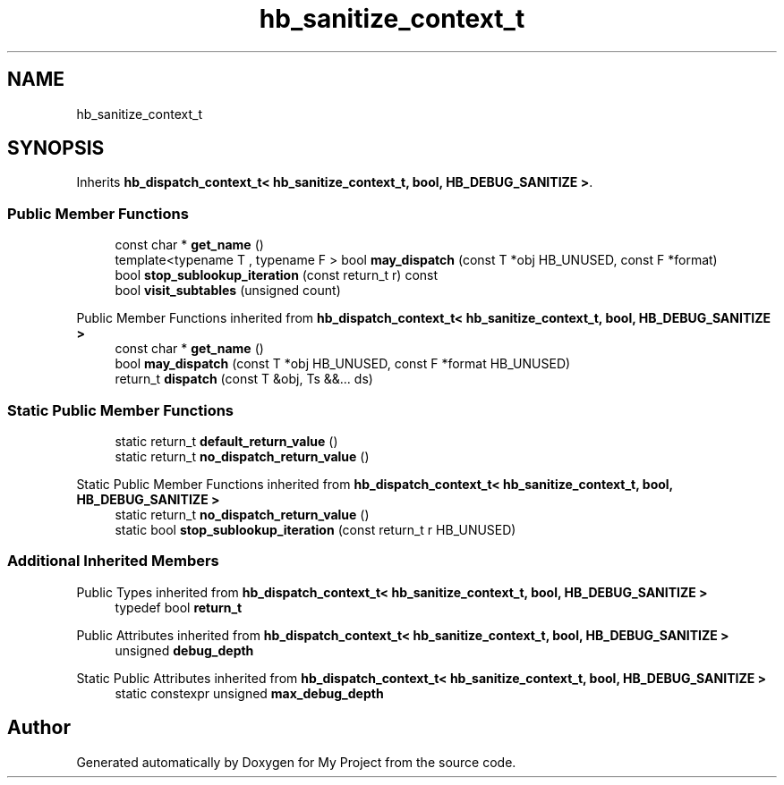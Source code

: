 .TH "hb_sanitize_context_t" 3 "Wed Feb 1 2023" "Version Version 0.0" "My Project" \" -*- nroff -*-
.ad l
.nh
.SH NAME
hb_sanitize_context_t
.SH SYNOPSIS
.br
.PP
.PP
Inherits \fBhb_dispatch_context_t< hb_sanitize_context_t, bool, HB_DEBUG_SANITIZE >\fP\&.
.SS "Public Member Functions"

.in +1c
.ti -1c
.RI "const char * \fBget_name\fP ()"
.br
.ti -1c
.RI "template<typename T , typename F > bool \fBmay_dispatch\fP (const T *obj HB_UNUSED, const F *format)"
.br
.ti -1c
.RI "bool \fBstop_sublookup_iteration\fP (const return_t r) const"
.br
.ti -1c
.RI "bool \fBvisit_subtables\fP (unsigned count)"
.br
.in -1c

Public Member Functions inherited from \fBhb_dispatch_context_t< hb_sanitize_context_t, bool, HB_DEBUG_SANITIZE >\fP
.in +1c
.ti -1c
.RI "const char * \fBget_name\fP ()"
.br
.ti -1c
.RI "bool \fBmay_dispatch\fP (const T *obj HB_UNUSED, const F *format HB_UNUSED)"
.br
.ti -1c
.RI "return_t \fBdispatch\fP (const T &obj, Ts &&\&.\&.\&. ds)"
.br
.in -1c
.SS "Static Public Member Functions"

.in +1c
.ti -1c
.RI "static return_t \fBdefault_return_value\fP ()"
.br
.ti -1c
.RI "static return_t \fBno_dispatch_return_value\fP ()"
.br
.in -1c

Static Public Member Functions inherited from \fBhb_dispatch_context_t< hb_sanitize_context_t, bool, HB_DEBUG_SANITIZE >\fP
.in +1c
.ti -1c
.RI "static return_t \fBno_dispatch_return_value\fP ()"
.br
.ti -1c
.RI "static bool \fBstop_sublookup_iteration\fP (const return_t r HB_UNUSED)"
.br
.in -1c
.SS "Additional Inherited Members"


Public Types inherited from \fBhb_dispatch_context_t< hb_sanitize_context_t, bool, HB_DEBUG_SANITIZE >\fP
.in +1c
.ti -1c
.RI "typedef bool \fBreturn_t\fP"
.br
.in -1c

Public Attributes inherited from \fBhb_dispatch_context_t< hb_sanitize_context_t, bool, HB_DEBUG_SANITIZE >\fP
.in +1c
.ti -1c
.RI "unsigned \fBdebug_depth\fP"
.br
.in -1c

Static Public Attributes inherited from \fBhb_dispatch_context_t< hb_sanitize_context_t, bool, HB_DEBUG_SANITIZE >\fP
.in +1c
.ti -1c
.RI "static constexpr unsigned \fBmax_debug_depth\fP"
.br
.in -1c

.SH "Author"
.PP 
Generated automatically by Doxygen for My Project from the source code\&.
